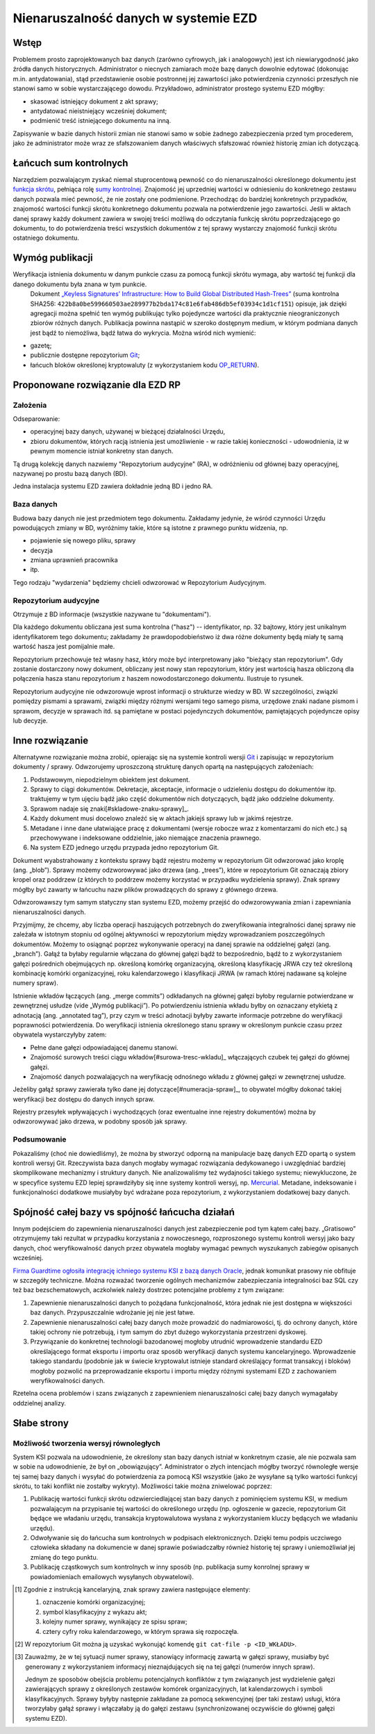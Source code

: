 Nienaruszalność danych w systemie EZD
=====================================

Wstęp
-----

Problemem prosto zaprojektowanych baz danych (zarówno cyfrowych, jak i analogowych) jest ich niewiarygodność jako źródła danych historycznych. Administrator o niecnych zamiarach może bazę danych dowolnie edytować (dokonując m.in. antydatowania), stąd przedstawienie osobie postronnej jej zawartości jako potwierdzenia czynności przeszłych nie stanowi samo w sobie wystarczającego dowodu. Przykładowo, administrator prostego systemu EZD mógłby:

* skasować istniejący dokument z akt sprawy;
* antydatować nieistniejący wcześniej dokument;
* podmienić treść istniejącego dokumentu na inną.

Zapisywanie w bazie danych historii zmian nie stanowi samo w sobie żadnego zabezpieczenia przed tym procederem, jako że administrator może wraz ze sfałszowaniem danych właściwych sfałszować również historię zmian ich dotyczącą.

Łańcuch sum kontrolnych
-----------------------

Narzędziem pozwalającym zyskać niemal stuprocentową pewność co do nienaruszalności określonego dokumentu jest `funkcja skrótu`_, pełniąca rolę `sumy kontrolnej`_. Znajomość jej uprzedniej wartości w odniesieniu do konkretnego zestawu danych pozwala mieć pewność, że nie zostały one podmienione. Przechodząc do bardziej konkretnych przypadków, znajomość wartości funkcji skrótu konkretnego dokumentu pozwala na potwierdzenie jego zawartości. Jeśli w aktach danej sprawy każdy dokument zawiera w swojej treści możliwą do odczytania funkcję skrótu poprzedzającego go dokumentu, to do potwierdzenia treści wszystkich dokumentów z tej sprawy wystarczy znajomość funkcji skrótu ostatniego dokumentu.

Wymóg publikacji
----------------

Weryfikacja istnienia dokumentu w danym punkcie czasu za pomocą funkcji skrótu wymaga, aby wartość tej funkcji dla danego dokumentu była znana w tym punkcie.
 Dokument `„Keyless Signatures’ Infrastructure: How to Build Global Distributed Hash-Trees”`_ (suma kontrolna SHA256: ``422b8a0be599660503ae289977b2bda174c81e6fab486db5ef03934c1d1cf151``) opisuje, jak dzięki agregacji można spełnić ten wymóg publikując tylko pojedyncze wartości dla praktycznie nieograniczonych zbiorów różnych danych. Publikacja powinna nastąpić w szeroko dostępnym medium, w którym podmiana danych jest bądź to niemożliwa, bądź łatwa do wykrycia. Można wśród nich wymienić:

* gazetę;
* publicznie dostępne repozytorium Git_;
* łańcuch bloków określonej kryptowaluty (z wykorzystaniem kodu `OP_RETURN`_).


Proponowane rozwiązanie dla EZD RP
----------------------------------

Założenia
~~~~~~~~~

Odseparowanie:

* operacyjnej bazy danych, używanej w bieżącej działalności Urzędu,
* zbioru dokumentów, których racją istnienia jest umożliwienie - w razie takiej konieczności - udowodnienia, iż w pewnym momencie istniał konkretny stan danych.

Tą drugą kolekcję danych nazwiemy "Repozytorium audycyjne" (RA), w odróżnieniu od głównej bazy operacyjnej, nazywanej po prostu bazą danych (BD).

Jedna instalacja systemu EZD zawiera dokładnie jedną BD i jedno RA.

Baza danych
~~~~~~~~~~~

Budowa bazy danych nie jest przedmiotem tego dokumentu. Zakładamy jedynie, że wśród czynności Urzędu powodujących zmiany w BD, wyróżnimy takie, które są istotne
z prawnego punktu widzenia, np.

* pojawienie się nowego pliku, sprawy
* decyzja
* zmiana uprawnień pracownika
* itp.

Tego rodzaju "wydarzenia" będziemy chcieli odwzorować w Repozytorium Audycyjnym.

Repozytorium audycyjne
~~~~~~~~~~~~~~~~~~~~~~

Otrzymuje z BD informacje (wszystkie nazywane tu "dokumentami").

Dla każdego dokumentu obliczana jest suma kontrolna ("hasz") -- identyfikator, np. 32 bajtowy, który jest unikalnym identyfikatorem tego dokumentu; zakładamy że prawdopodobieństwo
iż dwa różne dokumenty będą miały tę samą wartość hasza jest pomijalnie małe.

Repozytorium przechowuje też własny hasz, który może być interpretowany jako "bieżący stan repozytorium". Gdy zostanie dostarczony nowy dokument, obliczany jest nowy stan repozytorium,
który jest wartością hasza obliczoną dla połączenia hasza stanu repozytorium z haszem nowodostarczonego dokumentu. Ilustruje to rysunek.

.. image:: images/repozytorium_i_baza_danych.png

Repozytorium audycyjne nie odwzorowuje wprost informacji o strukturze wiedzy w BD. W szczególności, związki pomiędzy pismami a sprawami, związki między różnymi wersjami tego samego pisma,
urzędowe znaki nadane pismom i sprawom, decyzje w sprawach itd. są pamiętane w postaci pojedynczych dokumentów, pamiętających pojedyncze opisy lub decyzje.

Inne rozwiązanie
----------------

Alternatywne rozwiązanie można zrobić, opierając się na systemie kontroli wersji Git_ i zapisując w repozytorium dokumenty / sprawy.
Odwzorujemy uproszczoną strukturę danych opartą na następujących założeniach:
 
1. Podstawowym, niepodzielnym obiektem jest dokument.
2. Sprawy to ciągi dokumentów. Dekretacje, akceptacje, informacje o udzieleniu dostępu do dokumentów itp. traktujemy w tym ujęciu bądź jako część dokumentów nich dotyczących, bądź jako oddzielne dokumenty.
3. Sprawom nadaje się znaki[#skladowe-znaku-sprawy]_.
4. Każdy dokument musi docelowo znaleźć się w aktach jakiejś sprawy lub w jakimś rejestrze.
5. Metadane i inne dane ułatwiające pracę z dokumentami (wersje robocze wraz z komentarzami do nich etc.) są przechowywane i indeksowane oddzielnie, jako niemające znaczenia prawnego.
6. Na system EZD jednego urzędu przypada jedno repozytorium Git.

Dokument wyabstrahowany z kontekstu sprawy bądź rejestru możemy w repozytorium Git odwzorować jako kroplę (ang. „blob”). Sprawy możemy odzworowywać jako drzewa (ang. „trees”), które w repozytorium Git oznaczają zbiory kropel oraz poddrzew (z których to poddrzew możemy korzystać w przypadku wydzielenia sprawy). Znak sprawy mógłby być zawarty w łańcuchu nazw plików prowadzących do sprawy z głównego drzewa.

Odwzorowawszy tym samym statyczny stan systemu EZD, możemy przejść do odwzorowywania zmian i zapewniania nienaruszalności danych.

Przyjmijmy, że chcemy, aby liczba operacji haszujących potrzebnych do zweryfikowania integralności danej sprawy nie zależała w istotnym stopniu od ogólnej aktywności w repozytorium między wprowadzaniem poszczególnych dokumentów. Możemy to osiągnąć poprzez wykonywanie operacyj na danej sprawie na oddzielnej gałęzi (ang. „branch”). Gałąź ta byłaby regularnie włączana do głównej gałęzi bądź to bezpośrednio, bądź to z wykorzystaniem gałęzi pośrednich obejmujących np. określoną komórkę organizacyjną, określoną klasyfikację JRWA czy też określoną kombinację komórki organizacyjnej, roku kalendarzowego i klasyfikacji JRWA (w ramach której nadawane są kolejne numery spraw).

Istnienie wkładów łączących (ang. „merge commits”) odkładanych na głównej gałęzi byłoby regularnie potwierdzane w zewnętrznej usłudze (vide „Wymóg publikacji”). Po potwierdzeniu istnienia wkładu byłby on oznaczany etykietą z adnotacją (ang. „annotated tag”), przy czym w treści adnotacji byłyby zawarte informacje potrzebne do weryfikacji poprawności potwierdzenia. Do weryfikacji istnienia określonego stanu sprawy w określonym punkcie czasu przez obywatela wystarczyłyby zatem:

* Pełne dane gałęzi odpowiadającej danemu stanowi.
* Znajomość surowych treści ciągu wkładów[#surowa-tresc-wkladu]_ włączających czubek tej gałęzi do głównej gałęzi.
* Znajomość danych pozwalających na weryfikację odnośnego wkładu z głównej gałęzi w zewnętrznej usłudze.

Jeżeliby gałąź sprawy zawierała tylko dane jej dotyczące[#numeracja-spraw]_, to obywatel mógłby dokonać takiej weryfikacji bez dostępu do danych innych spraw.

Rejestry przesyłek wpływających i wychodzących (oraz ewentualne inne rejestry dokumentów) można by odwzorowywać jako drzewa, w podobny sposób jak sprawy.

Podsumowanie
~~~~~~~~~~~~

Pokazaliśmy (choć nie dowiedliśmy), że można by stworzyć odporną na manipulacje bazę danych EZD opartą o system kontroli wersyj Git. Rzeczywista baza danych mogłaby wymagać rozwiązania dedykowanego i uwzględniać bardziej skomplikowane mechanizmy i struktury danych. Nie analizowaliśmy też wydajności takiego systemu; niewykluczone, że w specyfice systemu EZD lepiej sprawdziłyby się inne systemy kontroli wersyj, np. Mercurial_. Metadane, indeksowanie i funkcjonalności dodatkowe musiałyby być wdrażane poza repozytorium, z wykorzystaniem dodatkowej bazy danych.

Spójność całej bazy vs spójność łańcucha działań
------------------------------------------------

Innym podejściem do zapewnienia nienaruszalności danych jest zabezpieczenie pod tym kątem całej bazy. „Gratisowo” otrzymujemy taki rezultat w przypadku korzystania z nowoczesnego, rozproszonego systemu kontroli wersyj jako bazy danych, choć weryfikowalność danych przez obywatela mogłaby wymagać pewnych wyszukanych zabiegów opisanych wcześniej.

`Firma Guardtime ogłosiła integrację ichniego systemu KSI z bazą danych Oracle`_, jednak komunikat prasowy nie obfituje w szczegóły techniczne. Można rozważać tworzenie ogólnych mechanizmów zabezpieczania integralności baz SQL czy też baz bezschematowych, aczkolwiek należy dostrzec potencjalne problemy z tym związane:

1. Zapewnienie nienaruszalności danych to pożądana funkcjonalność, która jednak nie jest dostępna w większości baz danych. Przypuszczalnie wdrożanie jej nie jest łatwe.
2. Zapewnienie nienaruszalności całej bazy danych może prowadzić do nadmiarowości, tj. do ochrony danych, które takiej ochrony nie potrzebują, i tym samym do zbyt dużego wykorzystania przestrzeni dyskowej.
3. Przywiązanie do konkretnej technologii bazodanowej mogłoby utrudnić wprowadzenie standardu EZD określającego format eksportu i importu oraz sposób weryfikacji danych systemu kancelaryjnego. Wprowadzenie takiego standardu (podobnie jak w świecie kryptowalut istnieje standard określający format transakcyj i bloków) mogłoby pozwolić na przeprowadzanie eksportu i importu między różnymi systemami EZD z zachowaniem weryfikowalności danych.

Rzetelna ocena problemów i szans związanych z zapewnieniem nienaruszalności całej bazy danych wymagałaby oddzielnej analizy.

Słabe strony
------------

Możliwość tworzenia wersyj równoległych
~~~~~~~~~~~~~~~~~~~~~~~~~~~~~~~~~~~~~~~

System KSI pozwala na udowodnienie, że określony stan bazy danych istniał w konkretnym czasie, ale nie pozwala sam w sobie na udowodnienie, że był on „obowiązujący”. Administrator o złych intencjach mógłby tworzyć równoległe wersje tej samej bazy danych i wysyłać do potwierdzenia za pomocą KSI wszystkie (jako że wysyłane są tylko wartości funkcyj skrótu, to taki konflikt nie zostałby wykryty). Możliwości takie można zniwelować poprzez:

1. Publikację wartości funkcji skrótu odzwierciedlającej stan bazy danych z pominięciem systemu KSI, w medium pozwalającym na przypisanie tej wartości do określonego urzędu (np. ogłoszenie w gazecie, repozytorium Git będące we władaniu urzędu, transakcja kryptowalutowa wysłana z wykorzystaniem kluczy będących we władaniu urzędu).
2. Odwoływanie się do łańcucha sum kontrolnych w podpisach elektronicznych. Dzięki temu podpis uczciwego człowieka składany na dokumencie w danej sprawie poświadczałby również historię tej sprawy i uniemożliwiał jej zmianę do tego punktu.
3. Publikację cząstkowych sum kontrolnych w inny sposób (np. publikacja sumy konrolnej sprawy w powiadomieniach emailowych wysyłanych obywatelowi).

.. _funkcja skrótu: https://pl.wikipedia.org/wiki/Funkcja_skr%C3%B3tu
.. _sumy kontrolnej: https://pl.wikipedia.org/wiki/Suma_kontrolna
.. _`„Keyless Signatures’ Infrastructure: How to Build Global Distributed Hash-Trees”`: https://eprint.iacr.org/2013/834.pdf
.. _Git: https://git-scm.com/
.. _RFC 3161: https://www.ietf.org/rfc/rfc3161.txt
.. _Mercurial: https://www.mercurial-scm.org/
.. _`Firma Guardtime ogłosiła integrację ichniego systemu KSI z bazą danych Oracle`: https://guardtime.com/blog/guardtime-announces-ksi-blockchain-integration-for-oracle-11g-12c
.. _OP_RETURN: https://en.bitcoin.it/wiki/OP_RETURN

.. [#skladowe-znaku-sprawy]
   Zgodnie z instrukcją kancelaryjną, znak sprawy zawiera następujące elementy:

   1. oznaczenie komórki organizacyjnej;
   2. symbol klasyfikacyjny z wykazu akt;
   3. kolejny numer sprawy, wynikający ze spisu spraw;
   4. cztery cyfry roku kalendarzowego, w którym sprawa się rozpoczęła.

.. [#surowa-tresc-wkladu]
   W repozytorium Git można ją uzyskać wykonująć komendę ``git cat-file -p <ID_WKŁADU>``.

.. [#numeracja-spraw]
   Zauważmy, że w tej sytuacji numer sprawy, stanowiący informację zawartą w gałęzi sprawy, musiałby być generowany z wykorzystaniem informacyj nieznajdujących się na tej gałęzi (numerów innych spraw).

   Jednym ze sposobów obejścia problemu potencjalnych konfliktów z tym związanych jest wydzielenie gałęzi zawierających sprawy z określonych zestawów komórek organizacyjnych, lat kalendarzowych i symboli klasyfikacyjnych. Sprawy byłyby następnie zakładane za pomocą sekwencyjnej (per taki zestaw) usługi, która tworzyłaby gałąź sprawy i włączałaby ją do gałęzi zestawu (synchronizowanej oczywiście do głównej gałęzi systemu EZD).
